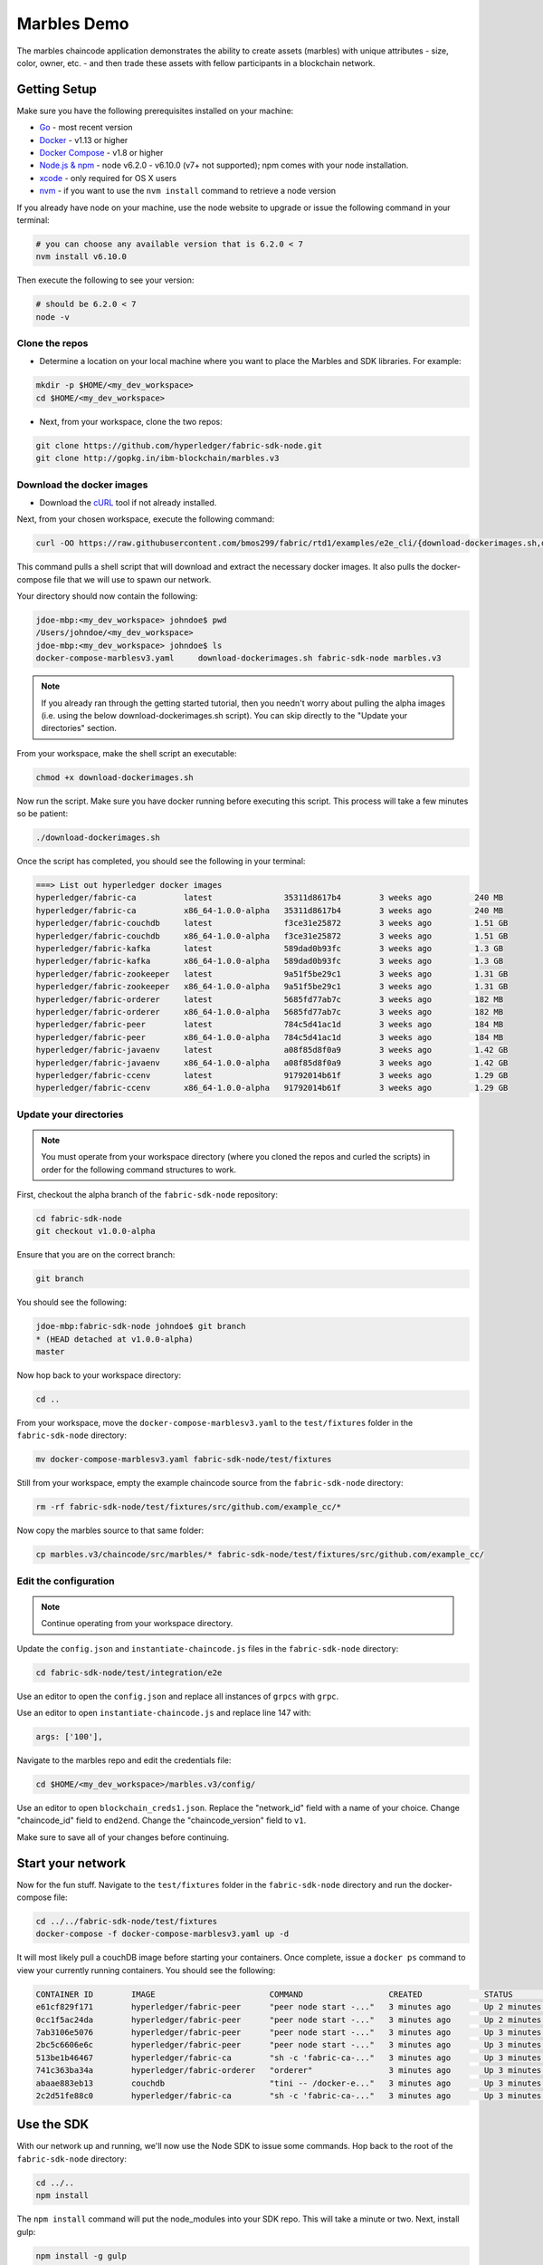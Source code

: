 Marbles Demo
============

The marbles chaincode application demonstrates the ability to create
assets (marbles) with unique attributes - size, color, owner, etc. - and
then trade these assets with fellow participants in a blockchain network.

Getting Setup
-------------

Make sure you have the following prerequisites installed on your machine:

-  `Go <https://golang.org/>`__ - most recent version
-  `Docker <https://www.docker.com/products/overview>`__ - v1.13 or
   higher
-  `Docker Compose <https://docs.docker.com/compose/overview/>`__ - v1.8
   or higher
-  `Node.js & npm <https://nodejs.org/en/download/>`__ - node v6.2.0 - v6.10.0 (v7+ not supported); npm
   comes with your node installation.
-  `xcode <https://developer.apple.com/xcode/>`__ - only required for OS
   X users
-  `nvm <https://github.com/creationix/nvm/blob/master/README.markdown>`__ - if you
   want to use the ``nvm install`` command to retrieve a node version

If you already have node on your machine, use the node website to upgrade or issue the
following command in your terminal:

.. code:: bash

       # you can choose any available version that is 6.2.0 < 7
       nvm install v6.10.0

Then execute the following to see your version:

.. code:: bash

       # should be 6.2.0 < 7
       node -v

Clone the repos
^^^^^^^^^^^^^^^

-  Determine a location on your local machine where you want to place
   the Marbles and SDK libraries.  For example:

.. code:: bash

       mkdir -p $HOME/<my_dev_workspace>
       cd $HOME/<my_dev_workspace>

- Next, from your workspace, clone the two repos:

.. code:: bash

    git clone https://github.com/hyperledger/fabric-sdk-node.git
    git clone http://gopkg.in/ibm-blockchain/marbles.v3

Download the docker images
^^^^^^^^^^^^^^^^^^^^^^^^^^

-  Download the `cURL <https://curl.haxx.se/download.html>`__ tool if
   not already installed.

Next, from your chosen workspace, execute the following command:

.. code:: bash

       curl -OO https://raw.githubusercontent.com/bmos299/fabric/rtd1/examples/e2e_cli/{download-dockerimages.sh,docker-compose-marblesv3.yaml}

This command pulls a shell script that will download and extract the necessary docker
images.  It also pulls the docker-compose file that we will use to spawn our network.

Your directory should now contain the following:

.. code:: bash

      jdoe-mbp:<my_dev_workspace> johndoe$ pwd
      /Users/johndoe/<my_dev_workspace>
      jdoe-mbp:<my_dev_workspace> johndoe$ ls
      docker-compose-marblesv3.yaml	download-dockerimages.sh fabric-sdk-node marbles.v3

.. note::  If you already ran through the getting started tutorial, then you
           needn't worry about pulling the alpha images
           (i.e. using the below download-dockerimages.sh script).  You can skip
           directly to the "Update your directories" section.

From your workspace, make the shell script an executable:

.. code:: bash

      chmod +x download-dockerimages.sh

Now run the script.  Make sure you have docker running before executing this script.
This process will take a few minutes so be patient:

.. code:: bash

      ./download-dockerimages.sh

Once the script has completed, you should see the following in your terminal:

.. code:: bash

      ===> List out hyperledger docker images
      hyperledger/fabric-ca          latest               35311d8617b4        3 weeks ago         240 MB
      hyperledger/fabric-ca          x86_64-1.0.0-alpha   35311d8617b4        3 weeks ago         240 MB
      hyperledger/fabric-couchdb     latest               f3ce31e25872        3 weeks ago         1.51 GB
      hyperledger/fabric-couchdb     x86_64-1.0.0-alpha   f3ce31e25872        3 weeks ago         1.51 GB
      hyperledger/fabric-kafka       latest               589dad0b93fc        3 weeks ago         1.3 GB
      hyperledger/fabric-kafka       x86_64-1.0.0-alpha   589dad0b93fc        3 weeks ago         1.3 GB
      hyperledger/fabric-zookeeper   latest               9a51f5be29c1        3 weeks ago         1.31 GB
      hyperledger/fabric-zookeeper   x86_64-1.0.0-alpha   9a51f5be29c1        3 weeks ago         1.31 GB
      hyperledger/fabric-orderer     latest               5685fd77ab7c        3 weeks ago         182 MB
      hyperledger/fabric-orderer     x86_64-1.0.0-alpha   5685fd77ab7c        3 weeks ago         182 MB
      hyperledger/fabric-peer        latest               784c5d41ac1d        3 weeks ago         184 MB
      hyperledger/fabric-peer        x86_64-1.0.0-alpha   784c5d41ac1d        3 weeks ago         184 MB
      hyperledger/fabric-javaenv     latest               a08f85d8f0a9        3 weeks ago         1.42 GB
      hyperledger/fabric-javaenv     x86_64-1.0.0-alpha   a08f85d8f0a9        3 weeks ago         1.42 GB
      hyperledger/fabric-ccenv       latest               91792014b61f        3 weeks ago         1.29 GB
      hyperledger/fabric-ccenv       x86_64-1.0.0-alpha   91792014b61f        3 weeks ago         1.29 GB

Update your directories
^^^^^^^^^^^^^^^^^^^^^^^

.. note:: You must operate from your workspace directory (where you cloned the
          repos and curled the scripts) in order for the following command
          structures to work.

First, checkout the alpha branch of the ``fabric-sdk-node`` repository:

.. code:: bash

      cd fabric-sdk-node
      git checkout v1.0.0-alpha

Ensure that you are on the correct branch:

.. code:: bash

      git branch

You should see the following:

.. code:: bash

      jdoe-mbp:fabric-sdk-node johndoe$ git branch
      * (HEAD detached at v1.0.0-alpha)
      master

Now hop back to your workspace directory:

.. code:: bash

      cd ..

From your workspace, move the ``docker-compose-marblesv3.yaml`` to the ``test/fixtures``
folder in the ``fabric-sdk-node`` directory:

.. code:: bash

      mv docker-compose-marblesv3.yaml fabric-sdk-node/test/fixtures

Still from your workspace, empty the example chaincode source from the ``fabric-sdk-node`` directory:

.. code:: bash

      rm -rf fabric-sdk-node/test/fixtures/src/github.com/example_cc/*

Now copy the marbles source to that same folder:

.. code:: bash

      cp marbles.v3/chaincode/src/marbles/* fabric-sdk-node/test/fixtures/src/github.com/example_cc/

Edit the configuration
^^^^^^^^^^^^^^^^^^^^^^

.. note:: Continue operating from your workspace directory.

Update the ``config.json`` and ``instantiate-chaincode.js`` files in the ``fabric-sdk-node`` directory:

.. code:: bash

      cd fabric-sdk-node/test/integration/e2e

Use an editor to open the ``config.json`` and replace all instances of ``grpcs``
with ``grpc``.

Use an editor to open ``instantiate-chaincode.js`` and replace line 147 with:

.. code:: bash

      args: ['100'],

Navigate to the marbles repo and edit the credentials file:

.. code:: bash

      cd $HOME/<my_dev_workspace>/marbles.v3/config/

Use an editor to open ``blockchain_creds1.json``.  Replace the "network_id" field with
a name of your choice.  Change "chaincode_id" field to ``end2end``.  Change the
"chaincode_version" field to ``v1``.

Make sure to save all of your changes before continuing.

Start your network
------------------

Now for the fun stuff.  Navigate to the ``test/fixtures`` folder in the ``fabric-sdk-node`` directory and run the docker-compose file:

.. code:: bash

      cd ../../fabric-sdk-node/test/fixtures
      docker-compose -f docker-compose-marblesv3.yaml up -d

It will most likely pull a couchDB image before starting your containers.  Once
complete, issue a ``docker ps`` command to view your currently running containers.
You should see the following:

.. code:: bash

   CONTAINER ID        IMAGE                        COMMAND                  CREATED             STATUS                       PORTS                                            NAMES
   e61cf829f171        hyperledger/fabric-peer      "peer node start -..."   3 minutes ago       Up 2 minutes           0.0.0.0:7056->7051/tcp, 0.0.0.0:7058->7053/tcp   peer1
   0cc1f5ac24da        hyperledger/fabric-peer      "peer node start -..."   3 minutes ago       Up 2 minutes        0.0.0.0:8056->7051/tcp, 0.0.0.0:8058->7053/tcp   peer3
   7ab3106e5076        hyperledger/fabric-peer      "peer node start -..."   3 minutes ago       Up 3 minutes        0.0.0.0:7051->7051/tcp, 0.0.0.0:7053->7053/tcp   peer0
   2bc5c6606e6c        hyperledger/fabric-peer      "peer node start -..."   3 minutes ago       Up 3 minutes        0.0.0.0:8051->7051/tcp, 0.0.0.0:8053->7053/tcp   peer2
   513be1b46467        hyperledger/fabric-ca        "sh -c 'fabric-ca-..."   3 minutes ago       Up 3 minutes        0.0.0.0:8054->7054/tcp                           ca_peerOrg2
   741c363ba34a        hyperledger/fabric-orderer   "orderer"                3 minutes ago       Up 3 minutes        0.0.0.0:7050->7050/tcp                           orderer0
   abaae883eb13        couchdb                      "tini -- /docker-e..."   3 minutes ago       Up 3 minutes        0.0.0.0:5984->5984/tcp                           couchdb
   2c2d51fe88c0        hyperledger/fabric-ca        "sh -c 'fabric-ca-..."   3 minutes ago       Up 3 minutes        0.0.0.0:7054->7054/tcp                           ca_peerOrg1

Use the SDK
-------------

With our network up and running, we'll now use the Node SDK to issue some commands.
Hop back to the root of the ``fabric-sdk-node`` directory:

.. code:: bash

      cd ../..
      npm install

The ``npm install`` command will put the node_modules into your SDK repo.  This
will take a minute or two.  Next, install gulp:

.. code:: bash

      npm install -g gulp
      # if you get a "permission denied" error, then try with sudo
      sudo npm install -g gulp

Finally, build the fabric-ca client:

.. code:: bash

      gulp ca

Create, Join, Install, Instantiate
^^^^^^^^^^^^^^^^^^^^^^^^^^^^^^^^^^

Before starting let's remove the key value stores and hfc artifacts that may have
cached during previous runs:

.. code:: bash

      rm -rf /tmp/hfc-*
      rm -rf ~/.hfc-key-store

Create channel
~~~~~~~~~~~~~~

Now, leverage the SDK test program to create a channel named ``mychannel``.  From
the ``fabric-sdk-node`` directory:

.. code:: bash

      node test/integration/e2e/create-channel.js

Join channel
~~~~~~~~~~~~

Pass the genesis block - ``mychannel.block`` - to the ordering service and join
the peers to your channel:

.. code:: bash

      node test/integration/e2e/join-channel.js

Install chaincode
~~~~~~~~~~~~~~~~~

Install the marbles source code on the peers' filesystems:

.. code:: bash

      node test/integration/e2e/install-chaincode.js

Instantiate chaincode
~~~~~~~~~~~~~~~~~~~~~

Spin up the marbles containers:

.. code:: bash

      node test/integration/e2e/instantiate-chaincode.js


Run the marbles app
-------------------

Navigate to the marbles directory:

.. code:: bash

      cd ../marbles.v3
      npm install

Now launch the application:

.. code:: bash

      gulp marbles1

Use the UI
^^^^^^^^^^

Open a browser and visit ``localhost:3001``.  Scroll down to the bottom of the
page and login as "admin".  You're all set!  Now you can create and trade marbles.

See the logs
^^^^^^^^^^

Open another terminal and view your peer or orderer logs:

.. code:: bash

      docker logs -f peer0
      # control + c will exit the process
      docker logs -f orderer0

Troubleshooting
---------------

- If you see a "permission denied" response upon issuing ``./download-dockerimages.sh``, make sure
to turn the bash script into an executable.  From the same directory where this file is stored,
issue the following:

.. code:: bash

      chmod +x download-dockerimage.sh
      ./download-dockerimages.sh

- If you see a "containerID already exists" upon running ``docker-compose up``, then you need to remove
the existing container.  This command will remove all containers; NOT your images:

.. code:: bash

      docker rm -f $(docker ps -aq)

Now spin your network up again...

- When running ``create-channel.js``, if you see an error stating "private key not found", then try
clearing your cached key value stores:

.. code:: bash

      rm -rf /tmp/hfc-*
      rm -rf ~/.hfc-key-store

Now try again...

- When running ``instantiate-chaincode.js``, if you see an error stating "chaincodeID does not exist", then
make sure you accurately updated the ``blockchain_creds1.json`` file.  The "chaincode_id" field should
read ``end2end`` and the "chaincode_version" field should read ``v1``.

- When running ``instantiate-chaincode.js``, if you see an error stating "incorrect number of arguments, expecting
1", then make sure you accurately updated line 147 of this file.  It should read:

.. code:: bash

      args: ['100'],

- When running marbles, if you see errors similar to the following:

.. code:: bash

      error: [fcw] Failed to receive block event within the timeout period
      error: [fcw] Failed to receive block event within the timeout period
      error: [fcw] Failed to receive block event within the timeout period

      [2:03]
      debug: [fcw] listening to event url grpc://localhost:7053
      error: [Peer.js]: GRPC client got an error response from the peer “grpc://localhost:7051”. Error: Owner does not exist - o01492019568603SPxwE

Then you need to update the "block_delay" variable in the ``blockchain_creds1.json`` file.
Change this value from ``1000`` to ``10000`` and reissue the ``gulp marbles1`` command.

Still stuck?  Try posting in the **# fabric questions** channel on Rocket Chat.

